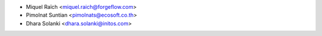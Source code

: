 * Miquel Raïch <miquel.raich@forgeflow.com>
* Pimolnat Suntian <pimolnats@ecosoft.co.th>
* Dhara Solanki <dhara.solanki@initos.com>
